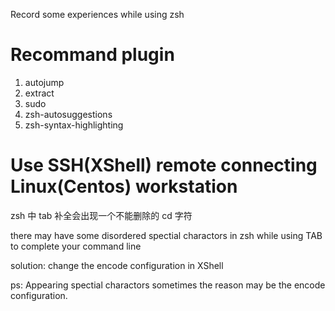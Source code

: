 
Record some experiences while using zsh

* Recommand plugin
1. autojump
2. extract
3. sudo
4. zsh-autosuggestions
5. zsh-syntax-highlighting


* Use SSH(XShell) remote connecting Linux(Centos) workstation
zsh 中 tab 补全会出现一个不能删除的 cd 字符

there may have some disordered spectial charactors in zsh while
using TAB to complete your command line

solution:
change the encode configuration in XShell


ps:
Appearing spectial charactors sometimes the reason may be
the encode configuration.
